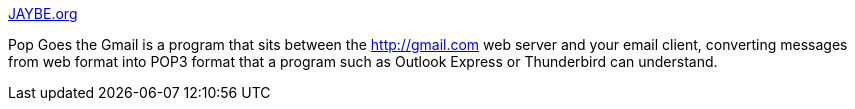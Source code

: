 :jbake-type: post
:jbake-status: published
:jbake-title: JAYBE.org
:jbake-tags: gmail,imap,email,pop,software,windows,_mois_sept.,_année_2004
:jbake-date: 2004-09-10
:jbake-depth: ../
:jbake-uri: shaarli/1094815147000.adoc
:jbake-source: https://nicolas-delsaux.hd.free.fr/Shaarli?searchterm=http%3A%2F%2Fwww.jaybe.org%2Finfo.htm&searchtags=gmail+imap+email+pop+software+windows+_mois_sept.+_ann%C3%A9e_2004
:jbake-style: shaarli

http://www.jaybe.org/info.htm[JAYBE.org]

Pop Goes the Gmail is a program that sits between the http://gmail.com web server and your email client, converting messages from web format into POP3 format that a program such as Outlook Express or Thunderbird can understand.
